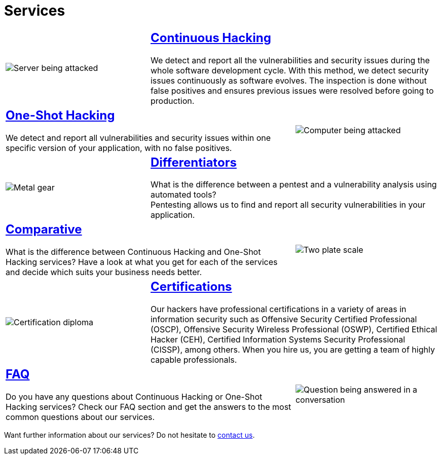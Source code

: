:slug: services/
:description: Fluid Attacks services aim to detect and report all existing vulnerabilities and security issues within an application. Our professional team continuously develop their own tools and exploits to ensure the detection of all security findings with no false positives.
:keywords: Fluid Attacks, Services, Ethical Hacking, Pentesting, Security, Information.
:caption:

= Services

[role="tb-alt"]
[cols=3, frame="topbot"]
|====

a|image::continuous.svg[Server being attacked]
2+a|== link:continuous-hacking/[Continuous Hacking]

We detect and report all the vulnerabilities and security issues
during the whole software development cycle.
With this method, we detect security issues continuously as software evolves.
The inspection is done without false positives and ensures previous issues
were resolved before going to production.

2+a|== link:one-shot-hacking/[One-Shot Hacking]
We detect and report all vulnerabilities and security issues
within one specific version of your application, with no false positives.
a|image::one-shot.svg[Computer being attacked]

a|image::differentiators.svg[Metal gear]
2+a|== link:differentiators/[Differentiators]
What is the difference between a +pentest+ and a +vulnerability analysis+
using automated tools? +
Pentesting allows us to find and report all security vulnerabilities
in your application.

2+a|== link:comparative/[Comparative]
What is the difference between +Continuous Hacking+
and +One-Shot Hacking+ services?
Have a look at what you get for each of the services
and decide which suits your business needs better.
a|image::comparative.svg[Two plate scale]

a|image::certifications.svg[Certification diploma]
2+a|== link:certifications/[Certifications]
Our hackers have professional certifications in a variety of areas
in information security
such as Offensive Security Certified Professional (+OSCP+),
Offensive Security Wireless Professional (+OSWP+),
Certified Ethical Hacker (+CEH+),
Certified Information Systems Security Professional (+CISSP+), among others.
When you hire us, you are getting a team of highly capable professionals.

2+a|== link:faq/[FAQ]
Do you have any questions
about +Continuous Hacking+ or +One-Shot Hacking+ services?
Check our +FAQ+ section and get the answers
to the most common questions about our services.
a|image::faq.svg[Question being answered in a conversation]
|====

Want further information about our services?
Do not hesitate to
[button]#link:../contact-us/[contact us]#.
